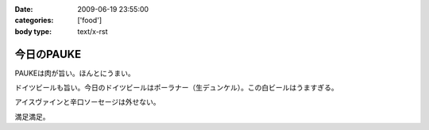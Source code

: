 :date: 2009-06-19 23:55:00
:categories: ['food']
:body type: text/x-rst

===========
今日のPAUKE
===========

PAUKEは肉が旨い。ほんとにうまい。

ドイツビールも旨い。今日のドイツビールはポーラナー（生デュンケル）。この白ビールはうますぎる。

アイスヴァインと辛口ソーセージは外せない。

満足満足。


.. :extend type: text/html
.. :extend:


.. :comments:
.. :comment id: 2009-06-20.8026271720
.. :title: Re:今日のPAUKE
.. :author: jack
.. :date: 2009-06-20 12:00:03
.. :email: 
.. :url: 
.. :body:
.. アイスヴァインはうまいけど、1～2人だともてあますのが難点。
.. 
.. 
.. :comments:
.. :comment id: 2009-06-20.5898086695
.. :title: Re:今日のPAUKE
.. :author: bgnori
.. :date: 2009-06-20 23:19:50
.. :email: bgnori@gmail.com
.. :url: 
.. :body:
.. 次回のzope/ploneの夜の部でお願いします。
.. 
.. :comments:
.. :comment id: 2009-06-24.9411566191
.. :title: Re:今日のPAUKE
.. :author: しみずかわ
.. :date: 2009-06-24 13:15:41
.. :email: 
.. :url: 
.. :body:
.. > アイスヴァインはうまいけど、1～2人だともてあますのが難点。
.. 
.. 6人では一瞬で無くなりました...。一口しか...(;o;
.. 
.. > 次回のzope/ploneの夜の部でお願いします。
.. 
.. 高いのよ。あと、演奏中は会話が隣の人までしか届かないので、選択出来ないっす。
